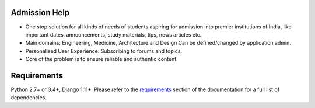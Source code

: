 Admission Help
==============

* One stop solution for all kinds of needs of students aspiring for admission into premier institutions of India, like important dates, announcements, study materials, tips, news articles etc.
* Main domains: Engineering, Medicine, Architecture and Design Can be defined/changed by application admin.
* Personalised User Experience: Subscribing to forums and topics.
* Core of the problem is to ensure reliable and authentic content.

Requirements
============

Python 2.7+ or 3.4+, Django 1.11+. Please refer to the requirements_ section of the documentation for
a full list of dependencies.

.. _requirements: https://django-machina.readthedocs.org/en/latest/getting_started.html#requirements